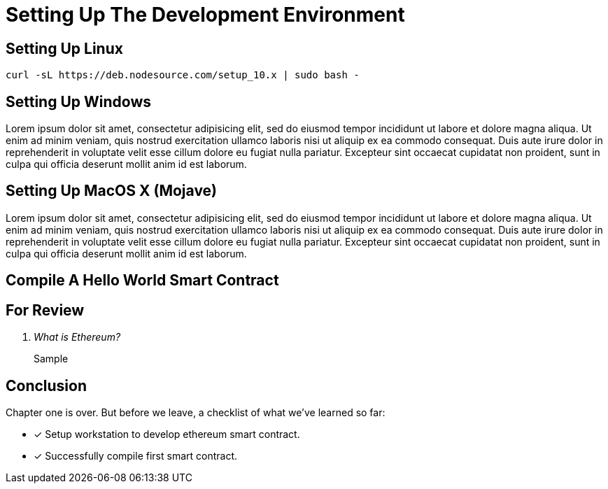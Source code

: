 [#chapter-1]
= Setting Up The Development Environment

== Setting Up Linux

[source,bash]
----
curl -sL https://deb.nodesource.com/setup_10.x | sudo bash -
----

== Setting Up Windows

Lorem ipsum dolor sit amet, consectetur adipisicing elit, sed do eiusmod tempor
incididunt ut labore et dolore magna aliqua. Ut enim ad minim veniam, quis
nostrud exercitation ullamco laboris nisi ut aliquip ex ea commodo consequat.
Duis aute irure dolor in reprehenderit in voluptate velit esse cillum dolore eu
fugiat nulla pariatur. Excepteur sint occaecat cupidatat non proident, sunt in
culpa qui officia deserunt mollit anim id est laborum.

== Setting Up MacOS X (Mojave)

Lorem ipsum dolor sit amet, consectetur adipisicing elit, sed do eiusmod tempor
incididunt ut labore et dolore magna aliqua. Ut enim ad minim veniam, quis
nostrud exercitation ullamco laboris nisi ut aliquip ex ea commodo consequat.
Duis aute irure dolor in reprehenderit in voluptate velit esse cillum dolore eu
fugiat nulla pariatur. Excepteur sint occaecat cupidatat non proident, sunt in
culpa qui officia deserunt mollit anim id est laborum.

== Compile A Hello World Smart Contract



== For Review

[qanda]
What is Ethereum?::
     Sample


== Conclusion

Chapter one is over. But before we leave, a checklist of what we've learned so far:

- [x] Setup workstation to develop ethereum smart contract.
- [x] Successfully compile first smart contract.
